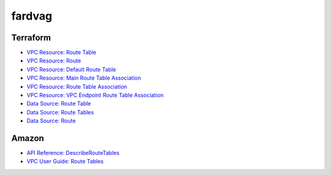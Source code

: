 ========
fardvag
========

Terraform
---------

- `VPC Resource: Route Table <https://www.terraform.io/docs/providers/aws/r/route_table.html>`_
- `VPC Resource: Route <https://www.terraform.io/docs/providers/aws/r/route.html>`_
- `VPC Resource: Default Route Table <https://www.terraform.io/docs/providers/aws/r/default_route_table.html>`_
- `VPC Resource: Main Route Table Association <https://www.terraform.io/docs/providers/aws/r/main_route_table_assoc.html>`_
- `VPC Resource: Route Table Association <https://www.terraform.io/docs/providers/aws/r/route_table_association.html>`_
- `VPC Resource: VPC Endpoint Route Table Association <https://www.terraform.io/docs/providers/aws/r/vpc_endpoint_route_table_association.html>`_
- `Data Source: Route Table <https://www.terraform.io/docs/providers/aws/d/route_table.html>`_
- `Data Source: Route Tables <https://www.terraform.io/docs/providers/aws/d/route_tables.html>`_
- `Data Source: Route <https://www.terraform.io/docs/providers/aws/d/route.html>`_

Amazon
------

- `API Reference: DescribeRouteTables <https://docs.aws.amazon.com/AWSEC2/latest/APIReference/API_DescribeRouteTables.html>`_
- `VPC User Guide: Route Tables <https://docs.aws.amazon.com/AmazonVPC/latest/UserGuide/VPC_Route_Tables.html>`_
